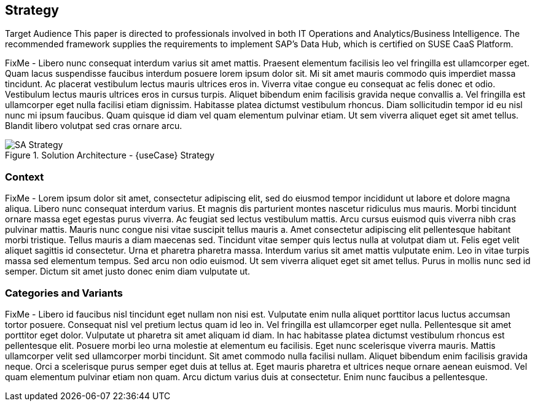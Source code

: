 
== Strategy

Target Audience
This paper is directed to professionals involved in both IT
Operations and Analytics/Business Intelligence. The recommended
framework supplies the requirements to implement
SAP’s Data Hub, which is certified on SUSE CaaS Platform.

FixMe - Libero nunc consequat interdum varius sit amet mattis. Praesent elementum facilisis leo vel fringilla est ullamcorper eget. Quam lacus suspendisse faucibus interdum posuere lorem ipsum dolor sit. Mi sit amet mauris commodo quis imperdiet massa tincidunt. Ac placerat vestibulum lectus mauris ultrices eros in. Viverra vitae congue eu consequat ac felis donec et odio. Vestibulum lectus mauris ultrices eros in cursus turpis. Aliquet bibendum enim facilisis gravida neque convallis a. Vel fringilla est ullamcorper eget nulla facilisi etiam dignissim. Habitasse platea dictumst vestibulum rhoncus. Diam sollicitudin tempor id eu nisl nunc mi ipsum faucibus. Quam quisque id diam vel quam elementum pulvinar etiam. Ut sem viverra aliquet eget sit amet tellus. Blandit libero volutpat sed cras ornare arcu.

image::SA-Strategy.png[title="Solution Architecture - {useCase} Strategy", scaledwidth=80%]

=== Context

FixMe - Lorem ipsum dolor sit amet, consectetur adipiscing elit, sed do eiusmod tempor incididunt ut labore et dolore magna aliqua. Libero nunc consequat interdum varius. Et magnis dis parturient montes nascetur ridiculus mus mauris. Morbi tincidunt ornare massa eget egestas purus viverra. Ac feugiat sed lectus vestibulum mattis. Arcu cursus euismod quis viverra nibh cras pulvinar mattis. Mauris nunc congue nisi vitae suscipit tellus mauris a. Amet consectetur adipiscing elit pellentesque habitant morbi tristique. Tellus mauris a diam maecenas sed. Tincidunt vitae semper quis lectus nulla at volutpat diam ut. Felis eget velit aliquet sagittis id consectetur. Urna et pharetra pharetra massa. Interdum varius sit amet mattis vulputate enim. Leo in vitae turpis massa sed elementum tempus. Sed arcu non odio euismod. Ut sem viverra aliquet eget sit amet tellus. Purus in mollis nunc sed id semper. Dictum sit amet justo donec enim diam vulputate ut.

=== Categories and Variants

FixMe - Libero id faucibus nisl tincidunt eget nullam non nisi est. Vulputate enim nulla aliquet porttitor lacus luctus accumsan tortor posuere. Consequat nisl vel pretium lectus quam id leo in. Vel fringilla est ullamcorper eget nulla. Pellentesque sit amet porttitor eget dolor. Vulputate ut pharetra sit amet aliquam id diam. In hac habitasse platea dictumst vestibulum rhoncus est pellentesque elit. Posuere morbi leo urna molestie at elementum eu facilisis. Eget nunc scelerisque viverra mauris. Mattis ullamcorper velit sed ullamcorper morbi tincidunt. Sit amet commodo nulla facilisi nullam. Aliquet bibendum enim facilisis gravida neque. Orci a scelerisque purus semper eget duis at tellus at. Eget mauris pharetra et ultrices neque ornare aenean euismod. Vel quam elementum pulvinar etiam non quam. Arcu dictum varius duis at consectetur. Enim nunc faucibus a pellentesque.

